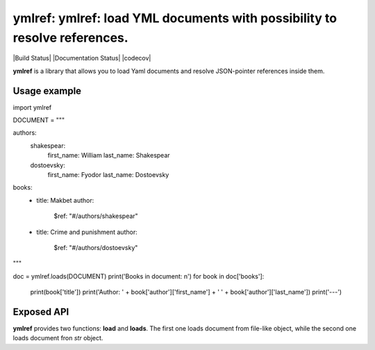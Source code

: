 ymlref: ymlref: load YML documents with possibility to resolve references.
==========================================================================

|License: MIT| |Build Status| |Documentation Status| |codecov|

**ymlref** is a library that allows you to load Yaml documents and resolve JSON-pointer references
inside them.

Usage example
-----------

.. code:: python

import ymlref


DOCUMENT = """

authors:
  shakespear:
    first_name: William
    last_name: Shakespear
  dostoevsky:
    first_name: Fyodor
    last_name: Dostoevsky
books:
   - title: Makbet
     author:
       $ref: "#/authors/shakespear"
   - title: Crime and punishment
     author:
       $ref: "#/authors/dostoevsky"
"""

doc = ymlref.loads(DOCUMENT)
print('Books in document: \n')
for book in doc['books']:
    print(book['title'])
    print('Author: ' + book['author']['first_name'] + ' ' + book['author']['last_name'])
    print('---')

Exposed API
----------------
**ymlref** provides two functions: **load** and **loads**. The first one loads document from file-like object, while the second one loads document fron `str` object.

.. |License: MIT| image:: https://img.shields.io/badge/License-MIT-yellow.svg
   :target: https://opensource.org/licenses/MIT
